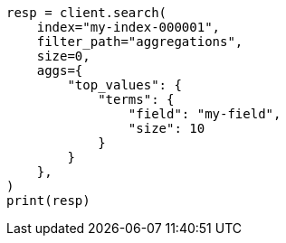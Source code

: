 // This file is autogenerated, DO NOT EDIT
// troubleshooting/troubleshooting-searches.asciidoc:192

[source, python]
----
resp = client.search(
    index="my-index-000001",
    filter_path="aggregations",
    size=0,
    aggs={
        "top_values": {
            "terms": {
                "field": "my-field",
                "size": 10
            }
        }
    },
)
print(resp)
----

